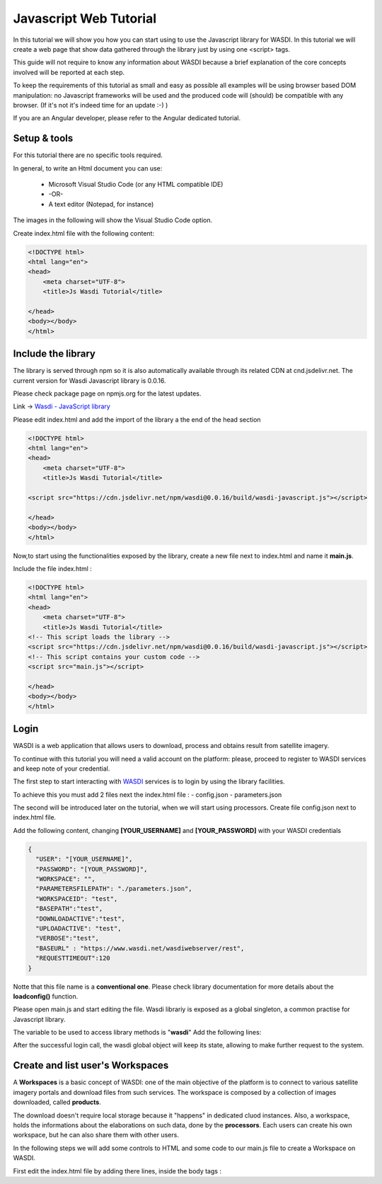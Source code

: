 .. TestReadTheDocs documentation master file, created by
   sphinx-quickstart on Mon Apr 19 16:00:28 2021.
   You can adapt this file completely to your liking, but it should at least
   contain the root `toctree` directive.
.. _PythonTutorial:

Javascript Web Tutorial
===========================

In this tutorial we will show you how you can start using to use the Javascript library
for WASDI. In this tutorial we will create a web page that show data gathered through
the library just by using one <script> tags.

This guide will not require to know any information about WASDI because
a brief explanation of the core concepts involved will be reported at each step.

To keep the requirements of this tutorial as small and easy as possible all examples will be using 
browser based DOM manipulation: no Javascript frameworks will be used and the produced code will (should) 
be compatible with any browser. (If it's not it's indeed time for an update :-) )

If you are an Angular developer, please refer to the Angular dedicated tutorial.

Setup & tools
---------------------------

For this tutorial there are no specific tools required.

In general, to write an Html document you can use:

    * Microsoft Visual Studio Code (or any HTML compatible IDE)
    * -OR-
    * A text editor (Notepad, for instance)

The images in the following will show the Visual Studio Code option.

Create index.html file with the following content:

.. code-block:: html

    <!DOCTYPE html>
    <html lang="en">
    <head>
        <meta charset="UTF-8">
        <title>Js Wasdi Tutorial</title>

    </head>
    <body></body>
    </html>


.. image:: img/1.png

Include the library
---------------------
The library is served through npm so it is also automatically available through
its related CDN at cnd.jsdelivr.net.
The current version for Wasdi Javascript library is 0.0.16.

Please check package page on npmjs.org for the latest updates.

Link -> `Wasdi - JavaScript library <https://www.npmjs.com/package/wasdi>`_

Please edit index.html and add the import of the library a the end of the head section

.. code-block:: html

    <!DOCTYPE html>
    <html lang="en">
    <head>
        <meta charset="UTF-8">
        <title>Js Wasdi Tutorial</title>

    <script src="https://cdn.jsdelivr.net/npm/wasdi@0.0.16/build/wasdi-javascript.js"></script>

    </head>
    <body></body>
    </html>


Now,to start using the functionalities exposed by the library, create a new file next to index.html
and name it **main.js**.

Include the file index.html :

.. code-block:: html

    <!DOCTYPE html>
    <html lang="en">
    <head>
        <meta charset="UTF-8">
        <title>Js Wasdi Tutorial</title>
    <!-- This script loads the library -->
    <script src="https://cdn.jsdelivr.net/npm/wasdi@0.0.16/build/wasdi-javascript.js"></script>
    <!-- This script contains your custom code -->
    <script src="main.js"></script>

    </head>
    <body></body>
    </html>


Login
---------------------------

WASDI is a web application that allows users to download, process and obtains result from satellite imagery.

To continue with this tutorial you will need a valid account on the platform: 
please, proceed to register to WASDI services and keep note of your credential.

The first step to start interacting with `WASDI <https://www.wasdi.net>`_ services is to login by using the library facilities.

To achieve this you must add 2 files next the index.html file :
- config.json
- parameters.json

The second will be introduced later on the tutorial, when we will start using processors.
Create file config.json next to index.html file.

Add the following content, changing **[YOUR_USERNAME]** and **[YOUR_PASSWORD]** with your WASDI credentials

.. code-block:: json

    {
      "USER": "[YOUR_USERNAME]",
      "PASSWORD": "[YOUR_PASSWORD]",
      "WORKSPACE": "",
      "PARAMETERSFILEPATH": "./parameters.json",
      "WORKSPACEID": "test",
      "BASEPATH":"test",
      "DOWNLOADACTIVE":"test",
      "UPLOADACTIVE": "test",
      "VERBOSE":"test",
      "BASEURL" : "https://www.wasdi.net/wasdiwebserver/rest",
      "REQUESTTIMEOUT":120
    }

Notte that this file name is a **conventional one**. Please check library documentation for more details about the 
**loadconfig()** function.

Please open main.js and start editing the file.
Wasdi librariy is exposed as a global singleton, a common practise for Javascript library. 

The variable to be used to access library methods is "**wasdi**"
Add the following lines:

.. code-block:: javascript
    // load the configuration from config.json file  
    wasdi.loadConfig();
    // login to Wasdi
    wasdi.login();


After the successful login call, the wasdi global object will keep its state, 
allowing to make further request to the system.

Create and list user's Workspaces
-----------------------

A **Workspaces** is a basic concept of WASDI: one of the main objective of the platform is to connect 
to various satellite imagery portals and download files from such services. 
The workspace is composed by a collection of images downloaded, called **products**. 

The download doesn't require local storage because it "happens" in dedicated cluod instances.
Also, a workspace, holds the informations about the elaborations on such data, done by the **processors**.
Each users can create his own workspace, but he can also share them with other users.

In the following steps we will add some controls to HTML and some code to our main.js
file to create a Workspace on WASDI.

First edit the index.html file by adding there lines, inside the body tags :

.. code-block:: html
    // load the configuration from config.json file
    wasdi.loadConfig();
    // login to Wasdi
    wasdi.login();




